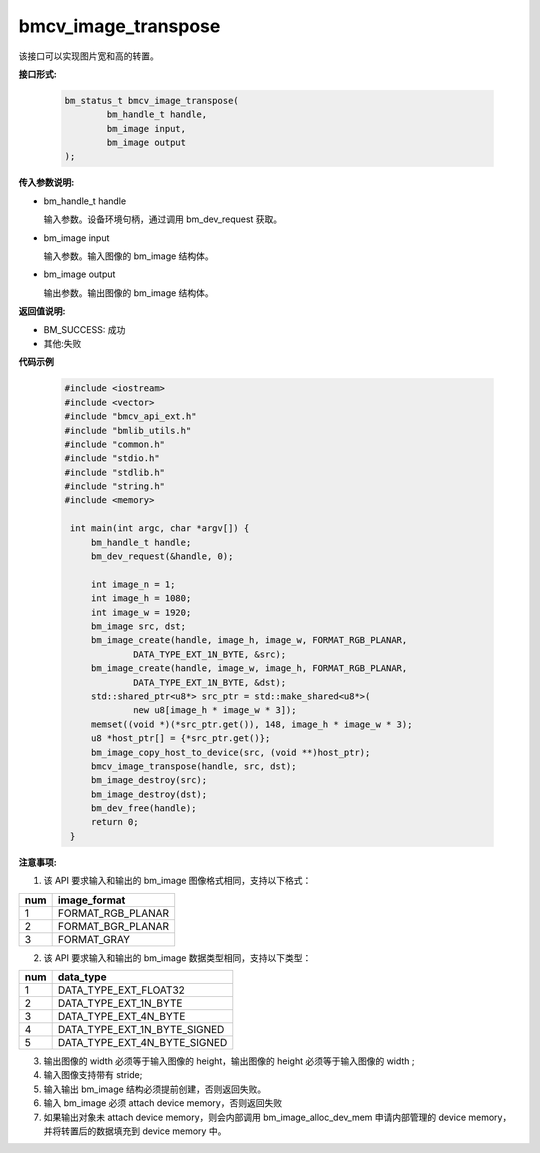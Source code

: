 bmcv_image_transpose
====================

该接口可以实现图片宽和高的转置。

**接口形式:**

    .. code-block:: c

        bm_status_t bmcv_image_transpose(
                bm_handle_t handle,
                bm_image input,
                bm_image output
        );

**传入参数说明:**

* bm_handle_t handle

  输入参数。设备环境句柄，通过调用 bm_dev_request 获取。

* bm_image input

  输入参数。输入图像的 bm_image 结构体。

* bm_image output

  输出参数。输出图像的 bm_image 结构体。



**返回值说明:**

* BM_SUCCESS: 成功

* 其他:失败



**代码示例**

    .. code-block:: c

        #include <iostream>
        #include <vector>
        #include "bmcv_api_ext.h"
        #include "bmlib_utils.h"
        #include "common.h"
        #include "stdio.h"
        #include "stdlib.h"
        #include "string.h"
        #include <memory>

         int main(int argc, char *argv[]) {
             bm_handle_t handle;
             bm_dev_request(&handle, 0);

             int image_n = 1;
             int image_h = 1080;
             int image_w = 1920;
             bm_image src, dst;
             bm_image_create(handle, image_h, image_w, FORMAT_RGB_PLANAR,
                     DATA_TYPE_EXT_1N_BYTE, &src);
             bm_image_create(handle, image_w, image_h, FORMAT_RGB_PLANAR,
                     DATA_TYPE_EXT_1N_BYTE, &dst);
             std::shared_ptr<u8*> src_ptr = std::make_shared<u8*>(
                     new u8[image_h * image_w * 3]);
             memset((void *)(*src_ptr.get()), 148, image_h * image_w * 3);
             u8 *host_ptr[] = {*src_ptr.get()};
             bm_image_copy_host_to_device(src, (void **)host_ptr);
             bmcv_image_transpose(handle, src, dst);
             bm_image_destroy(src);
             bm_image_destroy(dst);
             bm_dev_free(handle);
             return 0;
         }



**注意事项:**

1. 该 API 要求输入和输出的 bm_image 图像格式相同，支持以下格式：

+-----+-------------------------------+
| num | image_format                  |
+=====+===============================+
|  1  | FORMAT_RGB_PLANAR             |
+-----+-------------------------------+
|  2  | FORMAT_BGR_PLANAR             |
+-----+-------------------------------+
|  3  | FORMAT_GRAY                   |
+-----+-------------------------------+

2. 该 API 要求输入和输出的 bm_image 数据类型相同，支持以下类型：

+-----+-------------------------------+
| num | data_type                     |
+=====+===============================+
|  1  | DATA_TYPE_EXT_FLOAT32         |
+-----+-------------------------------+
|  2  | DATA_TYPE_EXT_1N_BYTE         |
+-----+-------------------------------+
|  3  | DATA_TYPE_EXT_4N_BYTE         |
+-----+-------------------------------+
|  4  | DATA_TYPE_EXT_1N_BYTE_SIGNED  |
+-----+-------------------------------+
|  5  | DATA_TYPE_EXT_4N_BYTE_SIGNED  |
+-----+-------------------------------+

3. 输出图像的 width 必须等于输入图像的 height，输出图像的 height 必须等于输入图像的 width ;

4. 输入图像支持带有 stride;

5. 输入输出 bm_image 结构必须提前创建，否则返回失败。

6. 输入 bm_image 必须 attach device memory，否则返回失败

7. 如果输出对象未 attach device memory，则会内部调用 bm_image_alloc_dev_mem 申请内部管理的 device memory，并将转置后的数据填充到 device memory 中。

